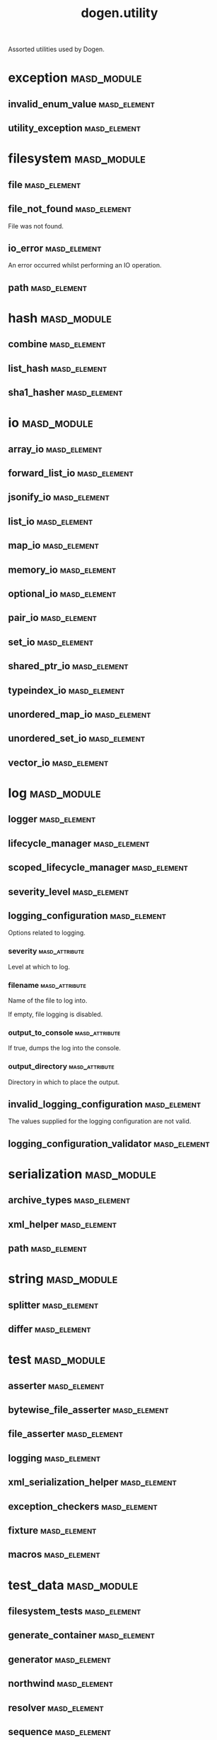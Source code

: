 #+title: dogen.utility
#+options: <:nil c:nil todo:nil ^:nil d:nil date:nil author:nil
:PROPERTIES:
:masd.codec.dia.comment: true
:masd.codec.model_modules: dogen.utility
:masd.codec.input_technical_space: cpp
:masd.codec.reference: cpp.builtins
:masd.codec.reference: cpp.std
:masd.codec.reference: cpp.boost
:masd.codec.reference: masd
:masd.codec.reference: masd.variability
:masd.codec.reference: dogen.profiles
:masd.variability.profile: dogen.profiles.base.default_profile
:END:

Assorted utilities used by Dogen.

* exception                                                     :masd_module:
** invalid_enum_value                                          :masd_element:
   :PROPERTIES:
   :masd.codec.stereotypes: dogen::handcrafted::typeable::header_only
   :END:
** utility_exception                                           :masd_element:
   :PROPERTIES:
   :masd.codec.stereotypes: dogen::handcrafted::typeable::header_only
   :END:
* filesystem                                                    :masd_module:
** file                                                        :masd_element:
   :PROPERTIES:
   :masd.codec.stereotypes: dogen::handcrafted::typeable
   :END:
** file_not_found                                              :masd_element:
   :PROPERTIES:
   :masd.codec.stereotypes: masd::exception
   :END:

File was not found.

** io_error                                                    :masd_element:
   :PROPERTIES:
   :masd.codec.stereotypes: masd::exception
   :END:

An error occurred whilst performing an IO operation.

** path                                                        :masd_element:
   :PROPERTIES:
   :masd.codec.stereotypes: dogen::handcrafted::typeable
   :END:
* hash                                                          :masd_module:
** combine                                                     :masd_element:
   :PROPERTIES:
   :masd.codec.stereotypes: dogen::handcrafted::typeable::header_only
   :END:
** list_hash                                                   :masd_element:
   :PROPERTIES:
   :masd.codec.stereotypes: dogen::handcrafted::typeable::header_only
   :END:
** sha1_hasher                                                 :masd_element:
   :PROPERTIES:
   :masd.codec.stereotypes: dogen::handcrafted::typeable
   :END:
* io                                                            :masd_module:
** array_io                                                    :masd_element:
   :PROPERTIES:
   :masd.codec.stereotypes: dogen::handcrafted::typeable::header_only
   :END:
** forward_list_io                                             :masd_element:
   :PROPERTIES:
   :masd.codec.stereotypes: dogen::handcrafted::typeable::header_only
   :END:
** jsonify_io                                                  :masd_element:
   :PROPERTIES:
   :masd.codec.stereotypes: dogen::handcrafted::typeable::header_only
   :END:
** list_io                                                     :masd_element:
   :PROPERTIES:
   :masd.codec.stereotypes: dogen::handcrafted::typeable::header_only
   :END:
** map_io                                                      :masd_element:
   :PROPERTIES:
   :masd.codec.stereotypes: dogen::handcrafted::typeable::header_only
   :END:
** memory_io                                                   :masd_element:
   :PROPERTIES:
   :masd.codec.stereotypes: dogen::handcrafted::typeable::header_only
   :END:
** optional_io                                                 :masd_element:
   :PROPERTIES:
   :masd.codec.stereotypes: dogen::handcrafted::typeable::header_only
   :END:
** pair_io                                                     :masd_element:
   :PROPERTIES:
   :masd.codec.stereotypes: dogen::handcrafted::typeable::header_only
   :END:
** set_io                                                      :masd_element:
   :PROPERTIES:
   :masd.codec.stereotypes: dogen::handcrafted::typeable::header_only
   :END:
** shared_ptr_io                                               :masd_element:
   :PROPERTIES:
   :masd.codec.stereotypes: dogen::handcrafted::typeable::header_only
   :END:
** typeindex_io                                                :masd_element:
   :PROPERTIES:
   :masd.codec.stereotypes: dogen::handcrafted::typeable::header_only
   :END:
** unordered_map_io                                            :masd_element:
   :PROPERTIES:
   :masd.codec.stereotypes: dogen::handcrafted::typeable::header_only
   :END:
** unordered_set_io                                            :masd_element:
   :PROPERTIES:
   :masd.codec.stereotypes: dogen::handcrafted::typeable::header_only
   :END:
** vector_io                                                   :masd_element:
   :PROPERTIES:
   :masd.codec.stereotypes: dogen::handcrafted::typeable::header_only
   :END:
* log                                                           :masd_module:
** logger                                                      :masd_element:
   :PROPERTIES:
   :masd.codec.stereotypes: dogen::handcrafted::typeable
   :END:
** lifecycle_manager                                           :masd_element:
   :PROPERTIES:
   :masd.codec.stereotypes: dogen::handcrafted::typeable
   :END:
** scoped_lifecycle_manager                                    :masd_element:
   :PROPERTIES:
   :masd.codec.stereotypes: dogen::handcrafted::typeable
   :END:
** severity_level                                              :masd_element:
   :PROPERTIES:
   :masd.codec.stereotypes: dogen::handcrafted::typeable
   :END:
** logging_configuration                                       :masd_element:
   :PROPERTIES:
   :masd.codec.stereotypes: masd::fluent
   :END:

Options related to logging.

*** severity                                                 :masd_attribute:
    :PROPERTIES:
    :masd.codec.type: std::string
    :END:

Level at which to log.

*** filename                                                 :masd_attribute:
    :PROPERTIES:
    :masd.codec.type: std::string
    :END:

Name of the file to log into.

If empty, file logging is disabled.

*** output_to_console                                        :masd_attribute:
    :PROPERTIES:
    :masd.codec.type: bool
    :END:

If true, dumps the log into the console.

*** output_directory                                         :masd_attribute:
    :PROPERTIES:
    :masd.codec.type: boost::filesystem::path
    :END:

Directory in which to place the output.

** invalid_logging_configuration                               :masd_element:
   :PROPERTIES:
   :masd.cpp.types.class_forward_declarations.enabled: false
   :masd.codec.stereotypes: masd::exception
   :END:

The values supplied for the logging configuration are not valid.

** logging_configuration_validator                             :masd_element:
   :PROPERTIES:
   :masd.codec.stereotypes: dogen::handcrafted::typeable
   :END:
* serialization                                                 :masd_module:
** archive_types                                               :masd_element:
   :PROPERTIES:
   :masd.codec.stereotypes: dogen::handcrafted::typeable
   :END:
** xml_helper                                                  :masd_element:
   :PROPERTIES:
   :masd.codec.stereotypes: dogen::handcrafted::typeable::header_only
   :END:
** path                                                        :masd_element:
   :PROPERTIES:
   :masd.codec.stereotypes: dogen::handcrafted::typeable::header_only
   :END:
* string                                                        :masd_module:
** splitter                                                    :masd_element:
   :PROPERTIES:
   :masd.codec.stereotypes: dogen::handcrafted::typeable
   :END:
** differ                                                      :masd_element:
   :PROPERTIES:
   :masd.codec.stereotypes: dogen::handcrafted::typeable
   :END:
* test                                                          :masd_module:
** asserter                                                    :masd_element:
   :PROPERTIES:
   :masd.codec.stereotypes: dogen::handcrafted::typeable
   :END:
** bytewise_file_asserter                                      :masd_element:
   :PROPERTIES:
   :masd.codec.stereotypes: dogen::handcrafted::typeable
   :END:
** file_asserter                                               :masd_element:
   :PROPERTIES:
   :masd.codec.stereotypes: dogen::handcrafted::typeable::header_only
   :END:
** logging                                                     :masd_element:
   :PROPERTIES:
   :masd.codec.stereotypes: dogen::handcrafted::typeable
   :END:
** xml_serialization_helper                                    :masd_element:
   :PROPERTIES:
   :masd.codec.stereotypes: dogen::handcrafted::typeable::header_only
   :END:
** exception_checkers                                          :masd_element:
   :PROPERTIES:
   :masd.codec.stereotypes: dogen::handcrafted::typeable::header_only
   :END:
** fixture                                                     :masd_element:
   :PROPERTIES:
   :masd.codec.stereotypes: dogen::handcrafted::typeable
   :END:
** macros                                                      :masd_element:
   :PROPERTIES:
   :masd.codec.stereotypes: dogen::handcrafted::typeable::header_only
   :END:
* test_data                                                     :masd_module:
** filesystem_tests                                            :masd_element:
   :PROPERTIES:
   :masd.codec.stereotypes: dogen::handcrafted::typeable
   :END:
** generate_container                                          :masd_element:
   :PROPERTIES:
   :masd.codec.stereotypes: dogen::handcrafted::typeable::header_only
   :END:
** generator                                                   :masd_element:
   :PROPERTIES:
   :masd.codec.stereotypes: dogen::handcrafted::typeable::header_only
   :END:
** northwind                                                   :masd_element:
   :PROPERTIES:
   :masd.codec.stereotypes: dogen::handcrafted::typeable
   :END:
** resolver                                                    :masd_element:
   :PROPERTIES:
   :masd.codec.stereotypes: dogen::handcrafted::typeable
   :END:
** sequence                                                    :masd_element:
   :PROPERTIES:
   :masd.codec.stereotypes: dogen::handcrafted::typeable::header_only
   :END:
** tds_test_good                                               :masd_element:
   :PROPERTIES:
   :masd.codec.stereotypes: dogen::handcrafted::typeable
   :END:
** test_data                                                   :masd_element:
   :PROPERTIES:
   :masd.codec.stereotypes: dogen::handcrafted::typeable::header_only
   :END:
** validating_resolver                                         :masd_element:
   :PROPERTIES:
   :masd.codec.stereotypes: dogen::handcrafted::typeable
   :END:
** xml_reader                                                  :masd_element:
   :PROPERTIES:
   :masd.codec.stereotypes: dogen::handcrafted::typeable
   :END:
** dogen_product                                               :masd_element:
   :PROPERTIES:
   :masd.codec.stereotypes: dogen::handcrafted::typeable
   :END:
** cpp_ref_impl_product                                        :masd_element:
   :PROPERTIES:
   :masd.codec.stereotypes: dogen::handcrafted::typeable
   :END:
** csharp_ref_impl_product                                     :masd_element:
   :PROPERTIES:
   :masd.codec.stereotypes: dogen::handcrafted::typeable
   :END:
** test_data_exception                                         :masd_element:
   :PROPERTIES:
   :masd.codec.stereotypes: masd::exception
   :END:

An error occurred whilst obtaining the test data.

* xml                                                           :masd_module:
** exception                                                   :masd_element:
   :PROPERTIES:
   :masd.codec.stereotypes: dogen::handcrafted::typeable::header_only
   :END:
** node_types                                                  :masd_element:
   :PROPERTIES:
   :masd.codec.stereotypes: dogen::handcrafted::typeable::header_only
   :END:
** node_types_io                                               :masd_element:
   :PROPERTIES:
   :masd.codec.stereotypes: dogen::handcrafted::typeable
   :END:
** text_reader                                                 :masd_element:
   :PROPERTIES:
   :masd.codec.stereotypes: dogen::handcrafted::typeable
   :END:
** text_reader_io                                              :masd_element:
   :PROPERTIES:
   :masd.codec.stereotypes: dogen::handcrafted::typeable
   :END:
* environment                                                   :masd_module:
** environment_exception                                       :masd_element:
   :PROPERTIES:
   :masd.codec.stereotypes: masd::exception
   :END:

There was an error reading an environment variable.

** variable_reader                                             :masd_element:
   :PROPERTIES:
   :masd.codec.stereotypes: dogen::handcrafted::typeable
   :END:
* formatters                                                    :masd_module:
  :PROPERTIES:
  :masd.codec.dia.comment: true
  :END:

Contains all of the formatting primitives
that are not associated with any particular
model.

** formatting_error                                            :masd_element:
   :PROPERTIES:
   :masd.codec.stereotypes: masd::exception
   :END:

An error has occurred while formatting.

** quote_type                                                  :masd_element:
   :PROPERTIES:
   :masd.codec.stereotypes: masd::enumeration
   :END:

Types of quotes that can be used in streaming.

*** single_quote                                             :masd_attribute:
*** double_quote                                             :masd_attribute:
** spacing_type                                                :masd_element:
   :PROPERTIES:
   :masd.codec.stereotypes: masd::enumeration
   :END:
*** no_space                                                 :masd_attribute:
*** left_space                                               :masd_attribute:
*** right_space                                              :masd_attribute:
*** left_and_right_space                                     :masd_attribute:
** utility_formatter                                           :masd_element:
   :PROPERTIES:
   :masd.codec.stereotypes: dogen::handcrafted::typeable
   :END:
** indent_filter                                               :masd_element:
   :PROPERTIES:
   :masd.codec.stereotypes: dogen::handcrafted::typeable::header_only
   :END:
** comment_style                                               :masd_element:
   :PROPERTIES:
   :masd.codec.stereotypes: masd::enumeration
   :END:

Supported styles of comments.

*** c_style                                                  :masd_attribute:

Original C programming language style.

*** cpp_style                                                :masd_attribute:

One line, C++ style.

*** csharp_style                                             :masd_attribute:

C# programming language style.

*** shell_style                                              :masd_attribute:

UNIX shell scripting comments.

*** sql_style                                                :masd_attribute:

Comments start with a double-dash.

*** xml_style                                                :masd_attribute:

Comments using XML syntax.

** comment_formatter                                           :masd_element:
   :PROPERTIES:
   :masd.codec.stereotypes: dogen::handcrafted::typeable
   :END:
** sequence_formatter                                          :masd_element:
   :PROPERTIES:
   :masd.codec.stereotypes: dogen::handcrafted::typeable
   :END:
** infix_configuration                                         :masd_element:
   :PROPERTIES:
   :masd.codec.stereotypes: masd::fluent
   :END:

Configuration to use for a given infix in sequence formatter.

*** first                                                    :masd_attribute:
    :PROPERTIES:
    :masd.codec.type: std::string
    :END:

Applicable only to the first element of a sequence, if the sequence has more
than one element.

*** not_first                                                :masd_attribute:
    :PROPERTIES:
    :masd.codec.type: std::string
    :END:

Applicable to all elements other than the first.

*** not_last                                                 :masd_attribute:
    :PROPERTIES:
    :masd.codec.type: std::string
    :END:

Applicable to all elements other than the last.

*** last                                                     :masd_attribute:
    :PROPERTIES:
    :masd.codec.type: std::string
    :END:

Only applicable to the last element of a sequence.

* main                                                         :masd_element:
  :PROPERTIES:
  :masd.codec.stereotypes: masd::entry_point, dogen::untypable
  :END:
* CMakeLists                                                   :masd_element:
  :PROPERTIES:
  :masd.codec.stereotypes: masd::build::cmakelists, dogen::handcrafted::cmake
  :END:
